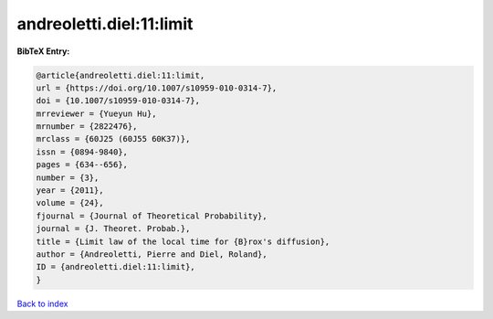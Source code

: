 andreoletti.diel:11:limit
=========================

.. :cite:t:`andreoletti.diel:11:limit`

.. bibliography:: ../../All.bib

**BibTeX Entry:**

.. code-block:: bibtex

   @article{andreoletti.diel:11:limit,
   url = {https://doi.org/10.1007/s10959-010-0314-7},
   doi = {10.1007/s10959-010-0314-7},
   mrreviewer = {Yueyun Hu},
   mrnumber = {2822476},
   mrclass = {60J25 (60J55 60K37)},
   issn = {0894-9840},
   pages = {634--656},
   number = {3},
   year = {2011},
   volume = {24},
   fjournal = {Journal of Theoretical Probability},
   journal = {J. Theoret. Probab.},
   title = {Limit law of the local time for {B}rox's diffusion},
   author = {Andreoletti, Pierre and Diel, Roland},
   ID = {andreoletti.diel:11:limit},
   }

`Back to index <../index>`_

